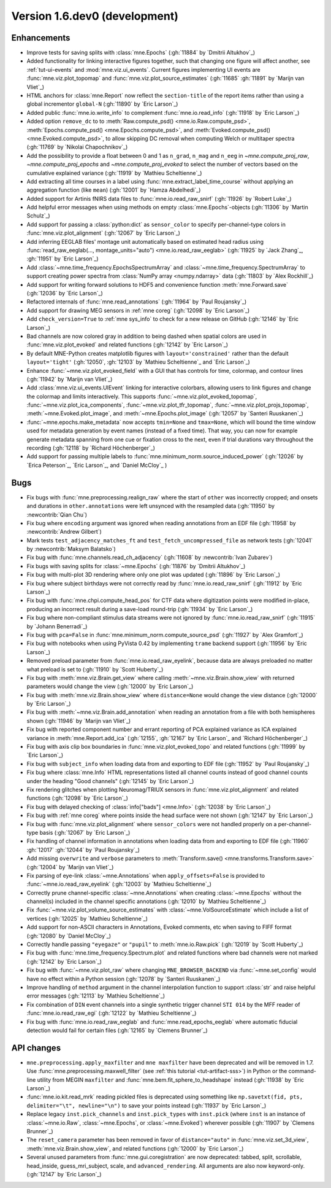 .. NOTE: we use cross-references to highlight new functions and classes.
   Please follow the examples below like :func:`mne.stats.f_mway_rm`, so the
   whats_new page will have a link to the function/class documentation.

.. NOTE: there are 3 separate sections for changes, based on type:
   - "Enhancements" for new features
   - "Bugs" for bug fixes
   - "API changes" for backward-incompatible changes

.. NOTE: changes from first-time contributors should be added to the TOP of
   the relevant section (Enhancements / Bugs / API changes), and should look
   like this (where xxxx is the pull request number):

       - description of enhancement/bugfix/API change (:gh:`xxxx` by
         :newcontrib:`Firstname Lastname`)

   Also add a corresponding entry for yourself in doc/changes/names.inc

.. _current:

Version 1.6.dev0 (development)
------------------------------

Enhancements
~~~~~~~~~~~~
- Improve tests for saving splits with :class:`mne.Epochs` (:gh:`11884` by `Dmitrii Altukhov`_)
- Added functionality for linking interactive figures together, such that changing one figure will affect another, see :ref:`tut-ui-events` and :mod:`mne.viz.ui_events`. Current figures implementing UI events are :func:`mne.viz.plot_topomap` and :func:`mne.viz.plot_source_estimates` (:gh:`11685` :gh:`11891` by `Marijn van Vliet`_)
- HTML anchors for :class:`mne.Report` now reflect the ``section-title`` of the report items rather than using a global incrementor ``global-N`` (:gh:`11890` by `Eric Larson`_)
- Added public :func:`mne.io.write_info` to complement :func:`mne.io.read_info` (:gh:`11918` by `Eric Larson`_)
- Added option ``remove_dc`` to to :meth:`Raw.compute_psd() <mne.io.Raw.compute_psd>`, :meth:`Epochs.compute_psd() <mne.Epochs.compute_psd>`, and :meth:`Evoked.compute_psd() <mne.Evoked.compute_psd>`, to allow skipping DC removal when computing Welch or multitaper spectra (:gh:`11769` by `Nikolai Chapochnikov`_)
- Add the possibility to provide a float between 0 and 1 as ``n_grad``, ``n_mag`` and ``n_eeg`` in `~mne.compute_proj_raw`, `~mne.compute_proj_epochs` and `~mne.compute_proj_evoked` to select the number of vectors based on the cumulative explained variance (:gh:`11919` by `Mathieu Scheltienne`_)
- Add extracting all time courses in a label using :func:`mne.extract_label_time_course` without applying an aggregation function (like ``mean``) (:gh:`12001` by `Hamza Abdelhedi`_)
- Added support for Artinis fNIRS data files to :func:`mne.io.read_raw_snirf` (:gh:`11926` by `Robert Luke`_)
- Add helpful error messages when using methods on empty :class:`mne.Epochs`-objects (:gh:`11306` by `Martin Schulz`_)
- Add support for passing a :class:`python:dict` as ``sensor_color`` to specify per-channel-type colors in :func:`mne.viz.plot_alignment` (:gh:`12067` by `Eric Larson`_)
- Add inferring EEGLAB files' montage unit automatically based on estimated head radius using :func:`read_raw_eeglab(..., montage_units="auto") <mne.io.read_raw_eeglab>` (:gh:`11925` by `Jack Zhang`_, :gh:`11951` by `Eric Larson`_)
- Add :class:`~mne.time_frequency.EpochsSpectrumArray` and :class:`~mne.time_frequency.SpectrumArray` to support creating power spectra from :class:`NumPy array <numpy.ndarray>` data (:gh:`11803` by `Alex Rockhill`_)
- Add support for writing forward solutions to HDF5 and convenience function :meth:`mne.Forward.save` (:gh:`12036` by `Eric Larson`_)
- Refactored internals of :func:`mne.read_annotations` (:gh:`11964` by `Paul Roujansky`_)
- Add support for drawing MEG sensors in :ref:`mne coreg` (:gh:`12098` by `Eric Larson`_)
- Add ``check_version=True`` to :ref:`mne sys_info` to check for a new release on GitHub (:gh:`12146` by `Eric Larson`_)
- Bad channels are now colored gray in addition to being dashed when spatial colors are used in :func:`mne.viz.plot_evoked` and related functions (:gh:`12142` by `Eric Larson`_)
- By default MNE-Python creates matplotlib figures with ``layout='constrained'`` rather than the default ``layout='tight'`` (:gh:`12050`, :gh:`12103` by `Mathieu Scheltienne`_ and `Eric Larson`_)
- Enhance :func:`~mne.viz.plot_evoked_field` with a GUI that has controls for time, colormap, and contour lines (:gh:`11942` by `Marijn van Vliet`_)
- Add :class:`mne.viz.ui_events.UIEvent` linking for interactive colorbars, allowing users to link figures and change the colormap and limits interactively. This supports :func:`~mne.viz.plot_evoked_topomap`, :func:`~mne.viz.plot_ica_components`, :func:`~mne.viz.plot_tfr_topomap`, :func:`~mne.viz.plot_projs_topomap`, :meth:`~mne.Evoked.plot_image`, and :meth:`~mne.Epochs.plot_image` (:gh:`12057` by `Santeri Ruuskanen`_)
- :func:`~mne.epochs.make_metadata` now accepts ``tmin=None`` and ``tmax=None``, which will bound the time window used for metadata generation by event names (instead of a fixed time). That way, you can now for example generate metadata spanning from one cue or fixation cross to the next, even if trial durations vary throughout the recording (:gh:`12118` by `Richard Höchenberger`_)
- Add support for passing multiple labels to :func:`mne.minimum_norm.source_induced_power` (:gh:`12026` by `Erica Peterson`_, `Eric Larson`_, and `Daniel McCloy`_ )


Bugs
~~~~
- Fix bugs with :func:`mne.preprocessing.realign_raw` where the start of ``other`` was incorrectly cropped; and onsets and durations in ``other.annotations`` were left unsynced with the resampled data (:gh:`11950` by :newcontrib:`Qian Chu`)
- Fix bug where ``encoding`` argument was ignored when reading annotations from an EDF file (:gh:`11958` by :newcontrib:`Andrew Gilbert`)
- Mark tests ``test_adjacency_matches_ft`` and ``test_fetch_uncompressed_file`` as network tests (:gh:`12041` by :newcontrib:`Maksym Balatsko`)
- Fix bug with :func:`mne.channels.read_ch_adjacency` (:gh:`11608` by :newcontrib:`Ivan Zubarev`)
- Fix bugs with saving splits for :class:`~mne.Epochs` (:gh:`11876` by `Dmitrii Altukhov`_)
- Fix bug with multi-plot 3D rendering where only one plot was updated (:gh:`11896` by `Eric Larson`_)
- Fix bug where subject birthdays were not correctly read by :func:`mne.io.read_raw_snirf` (:gh:`11912` by `Eric Larson`_)
- Fix bug with :func:`mne.chpi.compute_head_pos` for CTF data where digitization points were modified in-place, producing an incorrect result during a save-load round-trip (:gh:`11934` by `Eric Larson`_)
- Fix bug where non-compliant stimulus data streams were not ignored by :func:`mne.io.read_raw_snirf` (:gh:`11915` by `Johann Benerradi`_)
- Fix bug with ``pca=False`` in :func:`mne.minimum_norm.compute_source_psd` (:gh:`11927` by `Alex Gramfort`_)
- Fix bug with notebooks when using PyVista 0.42 by implementing ``trame`` backend support (:gh:`11956` by `Eric Larson`_)
- Removed preload parameter from :func:`mne.io.read_raw_eyelink`, because data are always preloaded no matter what preload is set to (:gh:`11910` by `Scott Huberty`_)
- Fix bug with :meth:`mne.viz.Brain.get_view` where calling :meth:`~mne.viz.Brain.show_view` with returned parameters would change the view (:gh:`12000` by `Eric Larson`_)
- Fix bug with :meth:`mne.viz.Brain.show_view` where ``distance=None`` would change the view distance (:gh:`12000` by `Eric Larson`_)
- Fix bug with :meth:`~mne.viz.Brain.add_annotation` when reading an annotation from a file with both hemispheres shown (:gh:`11946` by `Marijn van Vliet`_)
- Fix bug with reported component number and errant reporting of PCA explained variance as ICA explained variance in :meth:`mne.Report.add_ica` (:gh:`12155`, :gh:`12167` by `Eric Larson`_ and `Richard Höchenberger`_)
- Fix bug with axis clip box boundaries in :func:`mne.viz.plot_evoked_topo` and related functions (:gh:`11999` by `Eric Larson`_)
- Fix bug with ``subject_info`` when loading data from and exporting to EDF file (:gh:`11952` by `Paul Roujansky`_)
- Fix bug where :class:`mne.Info` HTML representations listed all channel counts instead of good channel counts under the heading "Good channels" (:gh:`12145` by `Eric Larson`_) 
- Fix rendering glitches when plotting Neuromag/TRIUX sensors in :func:`mne.viz.plot_alignment` and related functions (:gh:`12098` by `Eric Larson`_)
- Fix bug with delayed checking of :class:`info["bads"] <mne.Info>` (:gh:`12038` by `Eric Larson`_)
- Fix bug with :ref:`mne coreg` where points inside the head surface were not shown (:gh:`12147` by `Eric Larson`_)
- Fix bug with :func:`mne.viz.plot_alignment` where ``sensor_colors`` were not handled properly on a per-channel-type basis (:gh:`12067` by `Eric Larson`_)
- Fix handling of channel information in annotations when loading data from and exporting to EDF file (:gh:`11960` :gh:`12017` :gh:`12044` by `Paul Roujansky`_)
- Add missing ``overwrite`` and ``verbose`` parameters to :meth:`Transform.save() <mne.transforms.Transform.save>` (:gh:`12004` by `Marijn van Vliet`_)
- Fix parsing of eye-link :class:`~mne.Annotations` when ``apply_offsets=False`` is provided to :func:`~mne.io.read_raw_eyelink` (:gh:`12003` by `Mathieu Scheltienne`_)
- Correctly prune channel-specific :class:`~mne.Annotations` when creating :class:`~mne.Epochs` without the channel(s) included in the channel specific annotations (:gh:`12010` by `Mathieu Scheltienne`_)
- Fix :func:`~mne.viz.plot_volume_source_estimates` with :class:`~mne.VolSourceEstimate` which include a list of vertices (:gh:`12025` by `Mathieu Scheltienne`_)
- Add support for non-ASCII characters in Annotations, Evoked comments, etc when saving to FIFF format (:gh:`12080` by `Daniel McCloy`_)
- Correctly handle passing ``"eyegaze"`` or ``"pupil"`` to :meth:`mne.io.Raw.pick` (:gh:`12019` by `Scott Huberty`_)
- Fix bug with :func:`mne.time_frequency.Spectrum.plot` and related functions where bad channels were not marked (:gh:`12142` by `Eric Larson`_)
- Fix bug with :func:`~mne.viz.plot_raw` where changing ``MNE_BROWSER_BACKEND`` via :func:`~mne.set_config` would have no effect within a Python session (:gh:`12078` by `Santeri Ruuskanen`_)
- Improve handling of ``method`` argument in the channel interpolation function to support :class:`str` and raise helpful error messages (:gh:`12113` by `Mathieu Scheltienne`_)
- Fix combination of ``DIN`` event channels into a single synthetic trigger channel ``STI 014`` by the MFF reader of :func:`mne.io.read_raw_egi` (:gh:`12122` by `Mathieu Scheltienne`_)
- Fix bug with :func:`mne.io.read_raw_eeglab` and :func:`mne.read_epochs_eeglab` where automatic fiducial detection would fail for certain files (:gh:`12165` by `Clemens Brunner`_) 

API changes
~~~~~~~~~~~
- ``mne.preprocessing.apply_maxfilter`` and ``mne maxfilter`` have been deprecated and will be removed in 1.7. Use :func:`mne.preprocessing.maxwell_filter` (see :ref:`this tutorial <tut-artifact-sss>`) in Python or the command-line utility from MEGIN ``maxfilter`` and :func:`mne.bem.fit_sphere_to_headshape` instead (:gh:`11938` by `Eric Larson`_)
- :func:`mne.io.kit.read_mrk` reading pickled files is deprecated using something like ``np.savetxt(fid, pts, delimiter="\t", newline="\n")`` to save your points instead (:gh:`11937` by `Eric Larson`_)
- Replace legacy ``inst.pick_channels`` and ``inst.pick_types`` with ``inst.pick`` (where ``inst`` is an instance of :class:`~mne.io.Raw`, :class:`~mne.Epochs`, or :class:`~mne.Evoked`) wherever possible (:gh:`11907` by `Clemens Brunner`_)
- The ``reset_camera`` parameter has been removed in favor of ``distance="auto"`` in :func:`mne.viz.set_3d_view`, :meth:`mne.viz.Brain.show_view`, and related functions (:gh:`12000` by `Eric Larson`_)
- Several unused parameters from :func:`mne.gui.coregistration` are now deprecated: tabbed, split, scrollable, head_inside, guess_mri_subject, scale, and ``advanced_rendering``. All arguments are also now keyword-only. (:gh:`12147` by `Eric Larson`_)
